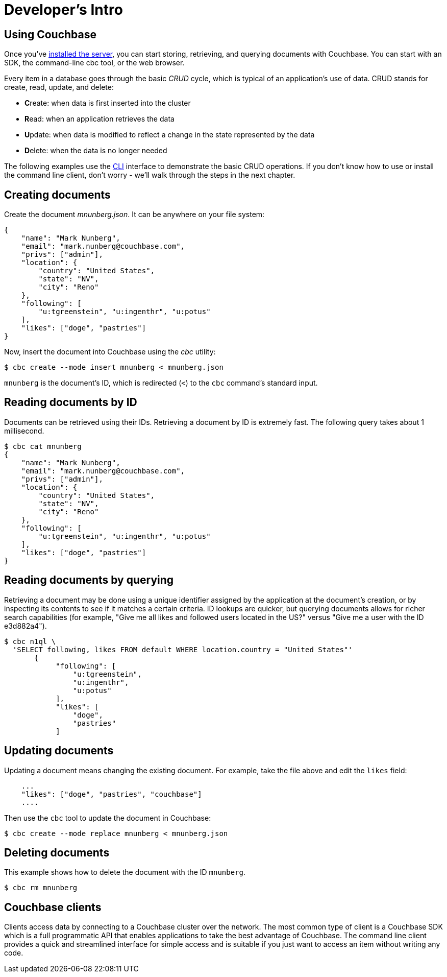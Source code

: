 = Developer's Intro

== Using Couchbase

Once you've xref:install:install-intro.adoc[installed the server], you can start storing, retrieving, and querying documents with Couchbase.
You can start with an SDK, the command-line cbc tool, or the web browser.

Every item in a database goes through the basic _CRUD_ cycle, which is typical of an application’s use of data.
CRUD stands for create, read, update, and delete:

* **C**reate: when data is first inserted into the cluster
* **R**ead: when an application retrieves the data
* **U**pdate: when data is modified to reflect a change in the state represented by the data
* **D**elete: when the data is no longer needed

The following examples use the xref:4.5@sdk::webui-cli-access.adoc#cli-access[CLI] interface to demonstrate the basic CRUD operations.
If you don’t know how to use or install the command line client, don’t worry - we’ll walk through the steps in the next chapter.

== Creating documents

Create the document _mnunberg.json_.
It can be anywhere on your file system:

[source,json]
----
{
    "name": "Mark Nunberg",
    "email": "mark.nunberg@couchbase.com",
    "privs": ["admin"],
    "location": {
        "country": "United States",
        "state": "NV",
        "city": "Reno"
    },
    "following": [
        "u:tgreenstein", "u:ingenthr", "u:potus"
    ],
    "likes": ["doge", "pastries"]
}
----

Now, insert the document into Couchbase using the _cbc_ utility:

 $ cbc create --mode insert mnunberg < mnunberg.json

`mnunberg` is the document’s ID, which is redirected (`<`) to the [.cmd]`cbc` command’s standard input.

== Reading documents by ID

Documents can be retrieved using their IDs.
Retrieving a document by ID is extremely fast.
The following query takes about 1 millisecond.

 $ cbc cat mnunberg
 {
     "name": "Mark Nunberg",
     "email": "mark.nunberg@couchbase.com",
     "privs": ["admin"],
     "location": {
         "country": "United States",
         "state": "NV",
         "city": "Reno"
     },
     "following": [
         "u:tgreenstein", "u:ingenthr", "u:potus"
     ],
     "likes": ["doge", "pastries"]
 }

== Reading documents by querying

Retrieving a document may be done using a unique identifier assigned by the application at the document’s creation, or by inspecting its contents to see if it matches a certain criteria.
ID lookups are quicker, but querying documents allows for richer search capabilities (for example, "Give me all likes and followed users located in the US?" versus "Give me a user with the ID e3d882a4").

 $ cbc n1ql \
   'SELECT following, likes FROM default WHERE location.country = "United States"'
        {
             "following": [
                 "u:tgreenstein",
                 "u:ingenthr",
                 "u:potus"
             ],
             "likes": [
                 "doge",
                 "pastries"
             ]

== Updating documents

Updating a document means changing the existing document.
For example, take the file above and edit the `likes` field:

....
    ...
    "likes": ["doge", "pastries", "couchbase"]
    ....
....

Then use the [.cmd]`cbc` tool to update the document in Couchbase:

 $ cbc create --mode replace mnunberg < mnunberg.json

== Deleting documents

This example shows how to delete the document with the ID `mnunberg`.

 $ cbc rm mnunberg

== Couchbase clients

Clients access data by connecting to a Couchbase cluster over the network.
The most common type of client is a Couchbase SDK which is a full programmatic API that enables applications to take the best advantage of Couchbase.
The command line client provides a quick and streamlined interface for simple access and is suitable if you just want to access an item without writing any code.
